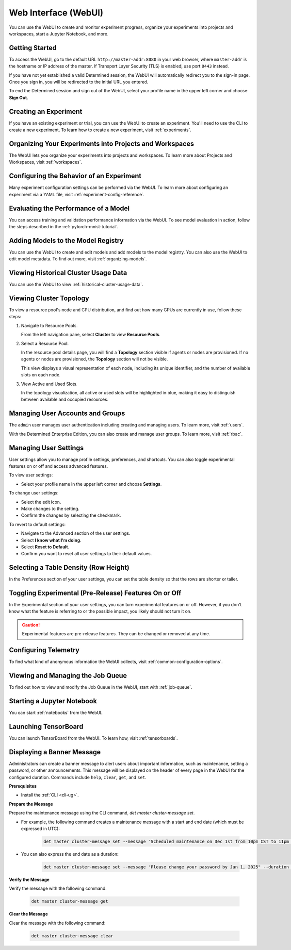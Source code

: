 .. _web-ui-if:

#######################
 Web Interface (WebUI)
#######################

.. meta::
   :description: Discover how to create and monitor experiment progress, organize your experiments into projects and workspaces, start a Jupyter Notebook, and more using the Determined WebUI.

You can use the WebUI to create and monitor experiment progress, organize your experiments into
projects and workspaces, start a Jupyter Notebook, and more.

*****************
 Getting Started
*****************

To access the WebUI, go to the default URL ``http://master-addr:8080`` in your web browser, where
``master-addr`` is the hostname or IP address of the master. If Transport Layer Security (TLS) is
enabled, use port ``8443`` instead.

If you have not yet established a valid Determined session, the WebUI will automatically redirect
you to the sign-in page. Once you sign in, you will be redirected to the initial URL you entered.

To end the Determined session and sign out of the WebUI, select your profile name in the upper left
corner and choose **Sign Out**.

************************
 Creating an Experiment
************************

If you have an existing experiment or trial, you can use the WebUI to create an experiment. You'll
need to use the CLI to create a new experiment. To learn how to create a new experiment, visit
:ref:`experiments`.

**********************************************************
 Organizing Your Experiments into Projects and Workspaces
**********************************************************

The WebUI lets you organize your experiments into projects and workspaces. To learn more about
Projects and Workspaces, visit :ref:`workspaces`.

*******************************************
 Configuring the Behavior of an Experiment
*******************************************

Many experiment configuration settings can be performed via the WebUI. To learn more about
configuring an experiment via a YAML file, visit :ref:`experiment-config-reference`.

***************************************
 Evaluating the Performance of a Model
***************************************

You can access training and validation performance information via the WebUI. To see model
evaluation in action, follow the steps described in the :ref:`pytorch-mnist-tutorial`.

*************************************
 Adding Models to the Model Registry
*************************************

You can use the WebUI to create and edit models and add models to the model registry. You can also
use the WebUI to edit model metadata. To find out more, visit :ref:`organizing-models`.

***************************************
 Viewing Historical Cluster Usage Data
***************************************

You can use the WebUI to view :ref:`historical-cluster-usage-data`.

**************************
 Viewing Cluster Topology
**************************

To view a resource pool's node and GPU distribution, and find out how many GPUs are currently in
use, follow these steps:

#. Navigate to Resource Pools.

   From the left navigation pane, select **Cluster** to view **Resource Pools**.

#. Select a Resource Pool.

   In the resource pool details page, you will find a **Topology** section visible if agents or
   nodes are provisioned. If no agents or nodes are provisioned, the **Topology** section will not
   be visible.

   This view displays a visual representation of each node, including its unique identifier, and the
   number of available slots on each node.

#. View Active and Used Slots.

   In the topology visualization, all active or used slots will be highlighted in blue, making it
   easy to distinguish between available and occupied resources.

***********************************
 Managing User Accounts and Groups
***********************************

The ``admin`` user manages user authentication including creating and managing users. To learn more,
visit :ref:`users`.

With the Determined Enterprise Edition, you can also create and manage user groups. To learn more,
visit :ref:`rbac`.

************************
 Managing User Settings
************************

User settings allow you to manage profile settings, preferences, and shortcuts. You can also toggle
experimental features on or off and access advanced features.

To view user settings:

-  Select your profile name in the upper left corner and choose **Settings**.

To change user settings:

-  Select the edit icon.
-  Make changes to the setting.
-  Confirm the changes by selecting the checkmark.

To revert to default settings:

-  Navigate to the Advanced section of the user settings.
-  Select **I know what I'm doing**.
-  Select **Reset to Default**.
-  Confirm you want to reset all user settings to their default values.

****************************************
 Selecting a Table Density (Row Height)
****************************************

In the Preferences section of your user settings, you can set the table density so that the rows are
shorter or taller.

********************************************************
 Toggling Experimental (Pre-Release) Features On or Off
********************************************************

In the Experimental section of your user settings, you can turn experimental features on or off.
However, if you don't know what the feature is referring to or the possible impact, you likely
should not turn it on.

.. caution::

   Experimental features are pre-release features. They can be changed or removed at any time.

***********************
 Configuring Telemetry
***********************

To find what kind of anonymous information the WebUI collects, visit
:ref:`common-configuration-options`.

************************************
 Viewing and Managing the Job Queue
************************************

To find out how to view and modify the Job Queue in the WebUI, start with :ref:`job-queue`.

*****************************
 Starting a Jupyter Notebook
*****************************

You can start :ref:`notebooks` from the WebUI.

***********************
 Launching TensorBoard
***********************

You can launch TensorBoard from the WebUI. To learn how, visit :ref:`tensorboards`.

*****************************
 Displaying a Banner Message
*****************************

Administrators can create a banner message to alert users about important information, such as
maintenance, setting a password, or other announcements. This message will be displayed on the
header of every page in the WebUI for the configured duration. Commands include ``help``, ``clear``,
``get``, and ``set``.

**Prerequisites**

-  Install the :ref:`CLI <cli-ug>`.

**Prepare the Message**

Prepare the maintenance message using the CLI command, `det master cluster-message set`.

-  For example, the following command creates a maintenance message with a start and end date (which must be expressed in UTC):

      .. code:: bash

         det master cluster-message set --message "Scheduled maintenance on Dec 1st from 10pm CST to 11pm CST." --start "2024-12-02-04:00:00Z" --end "2024-12-02-05:00:00Z"

-  You can also express the end date as a duration:

      .. code:: bash

         det master cluster-message set --message "Please change your password by Jan 1, 2025" --duration 14d

**Verify the Message**

Verify the message with the following command:

   .. code:: bash

      det master cluster-message get

**Clear the Message**

Clear the message with the following command:

   .. code:: bash

      det master cluster-message clear
